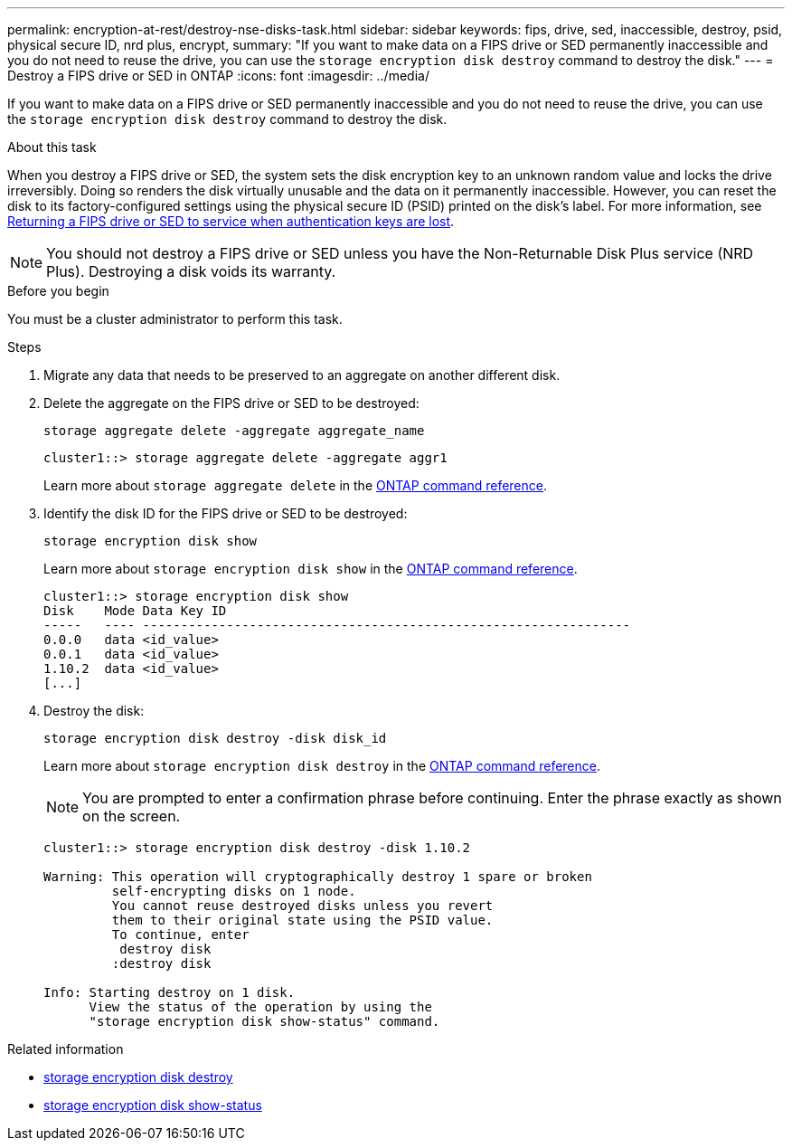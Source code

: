 ---
permalink: encryption-at-rest/destroy-nse-disks-task.html
sidebar: sidebar
keywords: fips, drive, sed, inaccessible, destroy, psid, physical secure ID, nrd plus, encrypt, 
summary: "If you want to make data on a FIPS drive or SED permanently inaccessible and you do not need to reuse the drive, you can use the `storage encryption disk destroy` command to destroy the disk."
---
= Destroy a FIPS drive or SED in ONTAP
:icons: font
:imagesdir: ../media/

[.lead]
If you want to make data on a FIPS drive or SED permanently inaccessible and you do not need to reuse the drive, you can use the `storage encryption disk destroy` command to destroy the disk.

.About this task

When you destroy a FIPS drive or SED, the system sets the disk encryption key to an unknown random value and locks the drive irreversibly. Doing so renders the disk virtually unusable and the data on it permanently inaccessible. However, you can reset the disk to its factory-configured settings using the physical secure ID (PSID) printed on the disk's label. For more information, see link:return-self-encrypting-disks-keys-not-available-task.html[Returning a FIPS drive or SED to service when authentication keys are lost].

[NOTE]
You should not destroy a FIPS drive or SED unless you have the Non-Returnable Disk Plus service (NRD Plus). Destroying a disk voids its warranty.

.Before you begin

You must be a cluster administrator to perform this task.

.Steps

. Migrate any data that needs to be preserved to an aggregate on another different disk.
. Delete the aggregate on the FIPS drive or SED to be destroyed:
+
`storage aggregate delete -aggregate aggregate_name`
+
----
cluster1::> storage aggregate delete -aggregate aggr1
----
+
Learn more about `storage aggregate delete` in the link:https://docs.netapp.com/us-en/ontap-cli/storage-aggregate-delete.html[ONTAP command reference^].

. Identify the disk ID for the FIPS drive or SED to be destroyed:
+
`storage encryption disk show`
+
Learn more about `storage encryption disk show` in the link:https://docs.netapp.com/us-en/ontap-cli/storage-encryption-disk-show.html[ONTAP command reference^].
+
----
cluster1::> storage encryption disk show
Disk    Mode Data Key ID
-----   ---- ----------------------------------------------------------------
0.0.0   data <id_value>
0.0.1   data <id_value>
1.10.2  data <id_value>
[...]
----

. Destroy the disk:
+
`storage encryption disk destroy -disk disk_id`
+
Learn more about `storage encryption disk destroy` in the link:https://docs.netapp.com/us-en/ontap-cli/storage-encryption-disk-destroy.html[ONTAP command reference^].
+
[NOTE]
====
You are prompted to enter a confirmation phrase before continuing. Enter the phrase exactly as shown on the screen.
====
+
----
cluster1::> storage encryption disk destroy -disk 1.10.2

Warning: This operation will cryptographically destroy 1 spare or broken
         self-encrypting disks on 1 node.
         You cannot reuse destroyed disks unless you revert
         them to their original state using the PSID value.
         To continue, enter
          destroy disk
         :destroy disk

Info: Starting destroy on 1 disk.
      View the status of the operation by using the
      "storage encryption disk show-status" command.
----

.Related information
* link:https://docs.netapp.com/us-en/ontap-cli/storage-encryption-disk-destroy.html[storage encryption disk destroy^]
* link:https://docs.netapp.com/us-en/ontap-cli/storage-encryption-disk-show-status.html[storage encryption disk show-status^]


// 2025 Sep 03, ONTAPDOC-2960
// 2025 feb 3, gh-1263 and ontap-2681
// 2025 Jan 14, ONTAPDOC-2569